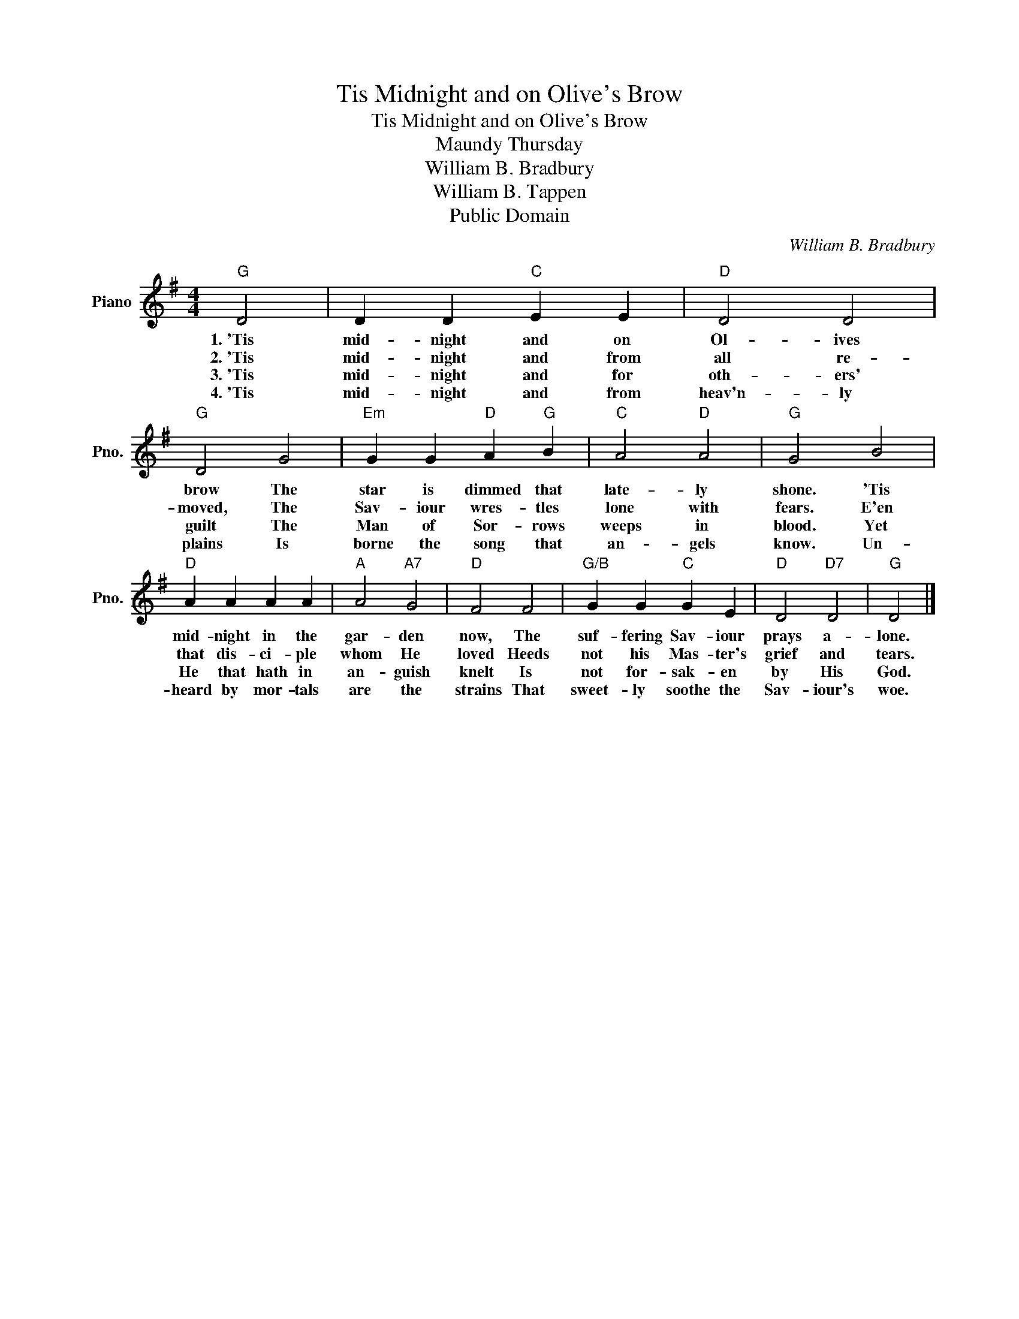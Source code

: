 X:1
T:Tis Midnight and on Olive's Brow
T:Tis Midnight and on Olive's Brow
T:Maundy Thursday
T:William B. Bradbury
T:William B. Tappen
T:Public Domain
C:William B. Bradbury
Z:Public Domain
L:1/4
M:4/4
K:G
V:1 treble nm="Piano" snm="Pno."
%%MIDI program 0
%%MIDI control 7 100
%%MIDI control 10 64
V:1
"G" D2 | D D"C" E E |"D" D2 D2 |"G" D2 G2 |"Em" G G"D" A"G" B |"C" A2"D" A2 |"G" G2 B2 | %7
w: 1.~'Tis|mid- night and on|Ol- ives|brow The|star is dimmed that|late- ly|shone. 'Tis|
w: 2.~'Tis|mid- night and from|all re-|moved, The|Sav- iour wres- tles|lone with|fears. E'en|
w: 3.~'Tis|mid- night and for|oth- ers'|guilt The|Man of Sor- rows|weeps in|blood. Yet|
w: 4.~'Tis|mid- night and from|heav'n- ly|plains Is|borne the song that|an- gels|know. Un-|
"D" A A A A |"A" A2"A7" G2 |"D" F2 F2 |"G/B" G G"C" G E |"D" D2"D7" D2 |"G" D2 |] %13
w: mid- night in the|gar- den|now, The|suf- fering Sav- iour|prays a-|lone.|
w: that dis- ci- ple|whom He|loved Heeds|not his Mas- ter's|grief and|tears.|
w: He that hath in|an- guish|knelt Is|not for- sak- en|by His|God.|
w: heard by mor- tals|are the|strains That|sweet- ly soothe the|Sav- iour's|woe.|

